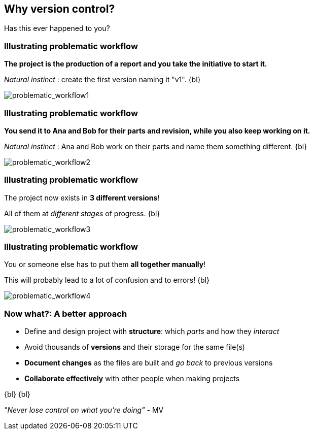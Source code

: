 
== Why version control?
Has this ever happened to you?

[%notitle]
=== Illustrating problematic workflow
*The project is the production of a report and you take the initiative to start it.*

_Natural instinct_ : create the first version naming it "v1".
{bl}

[.stretch]
image::illlustrations/problematic_workflow1.png[problematic_workflow1]

[%notitle]
=== Illustrating problematic workflow
*You send it to Ana and Bob for their parts and revision, while you also keep working on it.*

_Natural instinct_ : Ana and Bob work on their parts and name them something different.
{bl}

[.stretch]
image::illlustrations/problematic_workflow2.png[problematic_workflow2]

[%notitle]
=== Illustrating problematic workflow
The project now exists in *3 different versions*!

All of them at _different stages_ of progress.
{bl}

[.stretch]
image::illlustrations/problematic_workflow3.png[problematic_workflow3]

[%notitle]
=== Illustrating problematic workflow
You or someone else has to put them *all together manually*!

This will probably lead to a lot of confusion and to errors!
{bl}

[.stretch]
image::illlustrations/problematic_workflow4.png[problematic_workflow4]

=== Now what?: A better approach

[.unorderedlist]
--
* Define and design project with *structure*: which _parts_ and how they _interact_
* Avoid thousands of *versions* and their storage for the same file(s)
* *Document changes* as the files are built and _go back_ to previous versions
* *Collaborate effectively* with other people when making projects
--
{bl}
{bl}

_"Never lose control on what you're doing"_ - MV

